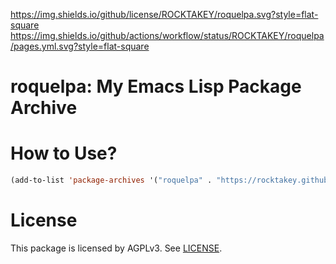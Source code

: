 [[file:LICENSE][https://img.shields.io/github/license/ROCKTAKEY/roquelpa.svg?style=flat-square]]
[[https://github.com/ROCKTAKEY/roquelpa/actions][https://img.shields.io/github/actions/workflow/status/ROCKTAKEY/roquelpa/pages.yml.svg?style=flat-square]]
* roquelpa: My Emacs Lisp Package Archive
* How to Use?
#+begin_src emacs-lisp :tangle yes
(add-to-list 'package-archives '("roquelpa" . "https://rocktakey.github.io/roquelpa/"))
#+end_src
* License
  This package is licensed by AGPLv3. See [[file:LICENSE][LICENSE]].
